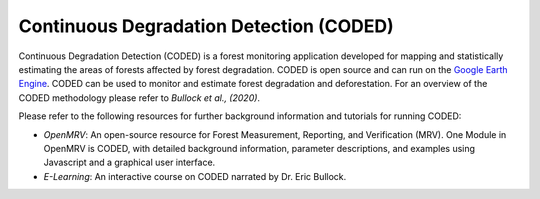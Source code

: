Continuous Degradation Detection (CODED)
========================================

Continuous Degradation Detection (CODED) is a forest monitoring application developed for mapping and statistically estimating the areas of forests affected by forest degradation. CODED is open source and can run on the `Google Earth Engine`_. CODED can be used to monitor and estimate forest degradation and deforestation. For an overview of the CODED methodology please refer to `Bullock et al., (2020)`. 

.. _Google Earth Engine: https://earthengine.google.com/
.. _Bullock et al., (2020): https://doi.org/10.1016/j.rse.2018.11.011

Please refer to the following resources for further background information and tutorials for running CODED: 

- `OpenMRV`: An open-source resource for Forest Measurement, Reporting, and Verification (MRV). One Module in OpenMRV is CODED, with detailed background information, parameter descriptions, and examples using Javascript and a graphical user interface. 
- `E-Learning`: An interactive course on CODED narrated by Dr. Eric Bullock. 

.. _OpenMRV: http://openmrv.org/-/modules/mrv/modules_2/continuous-degradation-detection-coded
.. _E-Learning: https://bit.ly/CODEDe-learning

